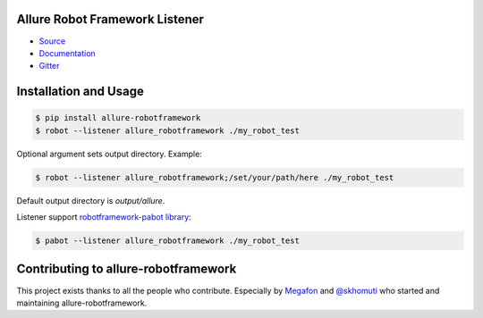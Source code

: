 Allure Robot Framework Listener
===============================
.. image:: https://pypip.in/v/allure-robotframework/badge.png
        :alt: Release Status
        :target: https://pypi.python.org/pypi/allure-robotframework
.. image:: https://pypip.in/d/allure-robotframework/badge.png
        :alt: Downloads
        :target: https://pypi.python.org/pypi/allure-robotframework

-  `Source <https://github.com/allure-framework/allure-python>`_

-  `Documentation <https://docs.qameta.io/allure/2.0>`_

-  `Gitter <https://gitter.im/allure-framework/allure-core>`_

Installation and Usage
======================

.. code:: bash

    $ pip install allure-robotframework
    $ robot --listener allure_robotframework ./my_robot_test

Optional argument sets output directory. Example:

.. code:: bash

    $ robot --listener allure_robotframework;/set/your/path/here ./my_robot_test

Default output directory is `output/allure`.

Listener support `robotframework-pabot library <https://pypi.python.org/pypi/robotframework-pabot>`_:

.. code:: bash

    $ pabot --listener allure_robotframework ./my_robot_test


Contributing to allure-robotframework
=====================================

This project exists thanks to all the people who contribute. Especially by `Megafon <https://corp.megafon.com>`_ and
`@skhomuti <https://github.com/skhomuti>`_ who started and maintaining allure-robotframework.